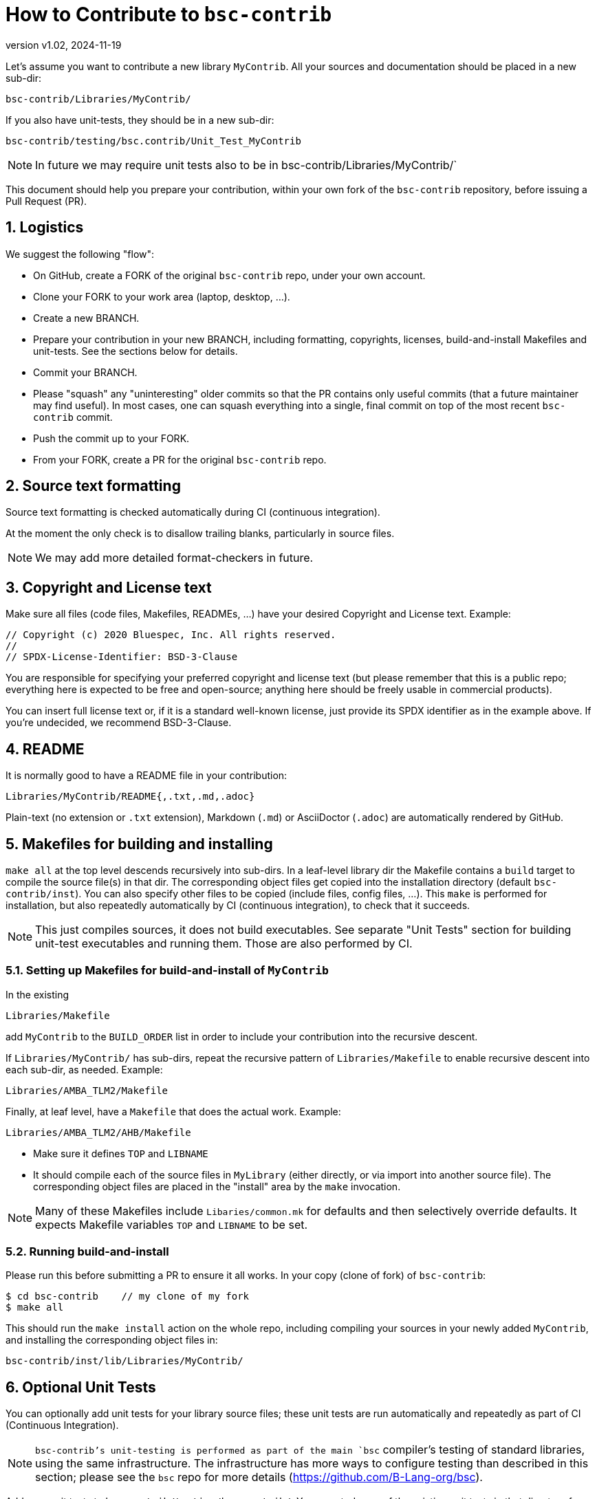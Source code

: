 = How to Contribute to `bsc-contrib`
:revnumber: v1.02
:revdate: 2024-11-19
:sectnums:

// ================================================================

Let's assume you want to contribute a new library `MyContrib`.  All
your sources and documentation should be placed in a new sub-dir:

    bsc-contrib/Libraries/MyContrib/

If you also have unit-tests, they should be in a new sub-dir:

    bsc-contrib/testing/bsc.contrib/Unit_Test_MyContrib

NOTE: In future we may require unit tests also to be in
      bsc-contrib/Libraries/MyContrib/`

This document should help you prepare your contribution, within your
own fork of the `bsc-contrib` repository, before issuing a Pull
Request (PR).

// ================================================================
== Logistics

We suggest the following "flow":

* On GitHub, create a FORK of the original `bsc-contrib` repo, under your own account.
* Clone your FORK to your work area (laptop, desktop, ...).
* Create a new BRANCH.
* Prepare your contribution in your new BRANCH, including formatting,
  copyrights, licenses, build-and-install Makefiles and unit-tests.
  See the sections below for details.
* Commit your BRANCH.

* Please "squash" any "uninteresting" older commits so that the PR
  contains only useful commits (that a future maintainer may find
  useful).  In most cases, one can squash everything into a single,
  final commit on top of the most recent `bsc-contrib` commit.

* Push the commit up to your FORK.
* From your FORK, create a PR for the original `bsc-contrib` repo.

// ================================================================
== Source text formatting

Source text formatting is checked automatically during CI (continuous
integration).

At the moment the only check is to disallow trailing blanks,
particularly in source files.

NOTE: We may add more detailed format-checkers in future.

// ================================================================
== Copyright and License text

Make sure all files (code files, Makefiles, READMEs, ...) have your
desired Copyright and License text. Example:

    // Copyright (c) 2020 Bluespec, Inc. All rights reserved.
    //
    // SPDX-License-Identifier: BSD-3-Clause

You are responsible for specifying your preferred copyright and
license text (but please remember that this is a public repo;
everything here is expected to be free and open-source; anything here
should be freely usable in commercial products).

You can insert full license text or, if it is a standard well-known
license, just provide its SPDX identifier as in the example above.  If
you're undecided, we recommend BSD-3-Clause.

// ================================================================
== README

It is normally good to have a README file in your contribution:

    Libraries/MyContrib/README{,.txt,.md,.adoc}

Plain-text (no extension or `.txt` extension), Markdown (`.md`) or
AsciiDoctor (`.adoc`) are automatically rendered by GitHub.

// ================================================================
== Makefiles for building and installing

`make all` at the top level descends recursively into sub-dirs.  In a
leaf-level library dir the Makefile contains a `build` target to
compile the source file(s) in that dir.  The corresponding object
files get copied into the installation directory (default
`bsc-contrib/inst`).  You can also specify other files to be copied
(include files, config files, ...).  This `make` is performed for
installation, but also repeatedly automatically by CI (continuous
integration), to check that it succeeds.

NOTE: This just compiles sources, it does not build executables.  See
      separate "Unit Tests" section for building unit-test executables
      and running them.  Those are also performed by CI.

// ----------------------------------------------------------------

=== Setting up Makefiles for build-and-install of `MyContrib`

In the existing

    Libraries/Makefile

add `MyContrib` to the `BUILD_ORDER` list in order to include your
contribution into the recursive descent.

If `Libraries/MyContrib/` has sub-dirs, repeat the recursive pattern
of `Libraries/Makefile` to enable recursive descent into each sub-dir,
as needed.  Example:

    Libraries/AMBA_TLM2/Makefile

Finally, at leaf level, have a `Makefile` that does the actual work.
Example:

    Libraries/AMBA_TLM2/AHB/Makefile

* Make sure it defines `TOP` and `LIBNAME`

* It should compile each of the source files in `MyLibrary` (either
  directly, or via import into another source file).  The
  corresponding object files are placed in the "install" area by the
  `make` invocation.

NOTE: Many of these Makefiles include `Libaries/common.mk` for
      defaults and then selectively override defaults.  It expects
      Makefile variables `TOP` and `LIBNAME` to be set.

// ----------------------------------------------------------------

=== Running build-and-install

Please run this before submitting a PR to ensure it all works.  In
your copy (clone of fork) of `bsc-contrib`:

    $ cd bsc-contrib    // my clone of my fork
    $ make all

This should run the `make install` action on the whole repo, including
compiling your sources in your newly added `MyContrib`, and installing
the corresponding object files in:

    bsc-contrib/inst/lib/Libraries/MyContrib/

// ================================================================
== Optional Unit Tests

You can optionally add unit tests for your library source files; these
unit tests are run automatically and repeatedly as part of CI
(Continuous Integration).

NOTE: `bsc-contrib`'s unit-testing is performed as part of the main
      `bsc` compiler's testing of standard libraries, using the same
      infrastructure.  The infrastructure has more ways to configure
      testing than described in this section; please see the `bsc`
      repo for more details (https://github.com/B-Lang-org/bsc).

Add your unit tests to `bsc-contrib/testing/bsc.contrib/`.  You can
study any of the existing unit tests in that directory for guidance.
Briefly:

* Add a sub-dir for a new unit-test (let's call it TEST here for discussion).

    bsc-contrib/testing/bsc.contrib/TEST

* In TEST:

** Each top-level test driver module should be in a file `Foo.bsv` or
   `Foo.bs`, and the module should be called `sysFoo`, with an `Empty`
   interface.

** If the top-level file imports other support files (just for this
   test, not library files), they can be placed here, too.

** Create a file `sysFoo.out.expected` containing output expected when
   it is run +
If different output is expected from Bluesim vs. Verilog sim (e.g.,
$time can be slightly different), you can instead have separate files
for each:

*** for Bluesim: `sysFoo.c.out.expected`
*** for Verilog: `sysFoo.v.out.expected`

// ----------------------------------------------------------------

=== Running unit tests

Please run your tests before submitting a PR.

See the "Testing" section of the README in `bsc-contrib` for
information on how to run them (you have to copy `bsc-contrib` into
the `bsc` repo and run it there).

NOTE: (Future restructuring plans) +
      We would like unit tests for
      library `MyContrib` to be located along with its sources, i.e.,
      under `Libraries/MyContrib`, instead of separately in
      `testing/bsc.contrib/TEST`.  The current structure exists
      because it is derived from historical roots where `bsc-contrib`
      's testing is done along with `bsc` 's testing using shared
      infrastructure in the `bsc` repo.

// ================================================================
